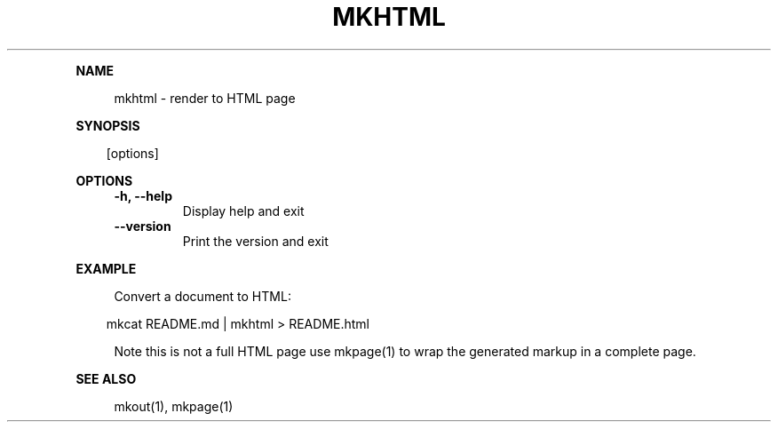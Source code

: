 .\" Generated by mkdoc on April, 2016
.TH "MKHTML" "1" "April, 2016" "mkhtml 1.0.34" "User Commands"
.de nl
.sp 0
..
.de hr
.sp 1
.nf
.ce
.in 4
\l’80’
.fi
..
.de h1
.RE
.sp 1
\fB\\$1\fR
.RS 4
..
.de h2
.RE
.sp 1
.in 4
\fB\\$1\fR
.RS 6
..
.de h3
.RE
.sp 1
.in 6
\fB\\$1\fR
.RS 8
..
.de h4
.RE
.sp 1
.in 8
\fB\\$1\fR
.RS 10
..
.de h5
.RE
.sp 1
.in 10
\fB\\$1\fR
.RS 12
..
.de h6
.RE
.sp 1
.in 12
\fB\\$1\fR
.RS 14
..
.h1 "NAME"
.P
mkhtml \- render to HTML page
.nl
.h1 "SYNOPSIS"
.PP
.in 10
[options]
.h1 "OPTIONS"
.TP "
\fB\-h, \-\-help\fR
 Display help and exit
.nl
.TP "
\fB\-\-version\fR
 Print the version and exit
.nl
.h1 "EXAMPLE"
.P
Convert a document to HTML:
.nl
.PP
.in 10
mkcat README.md | mkhtml > README.html
.br

.P
Note this is not a full HTML page use mkpage(1) to wrap the generated markup in a complete page.
.nl
.h1 "SEE ALSO"
.P
mkout(1), mkpage(1)
.nl